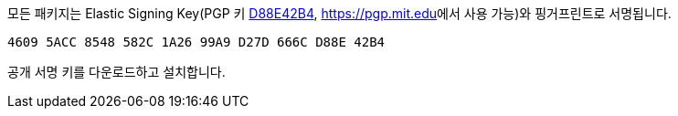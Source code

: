 모든 패키지는 Elastic Signing Key(PGP 키 https://pgp.mit.edu/pks/lookup?op=vindex&search=0xD27D666CD88E42B4[D88E42B4], https://pgp.mit.edu[https://pgp.mit.edu]에서 사용 가능)와 핑거프린트로 서명됩니다.

    4609 5ACC 8548 582C 1A26 99A9 D27D 666C D88E 42B4

공개 서명 키를 다운로드하고 설치합니다.
